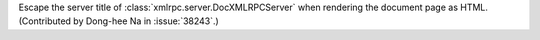 .. bpo: 38243
.. date: 2019-09-25-13-21-09
.. nonce: 1pfz24
.. release date: 2019-10-28
.. section: Security

Escape the server title of :class:`xmlrpc.server.DocXMLRPCServer` when
rendering the document page as HTML. (Contributed by Dong-hee Na in
:issue:`38243`.)
